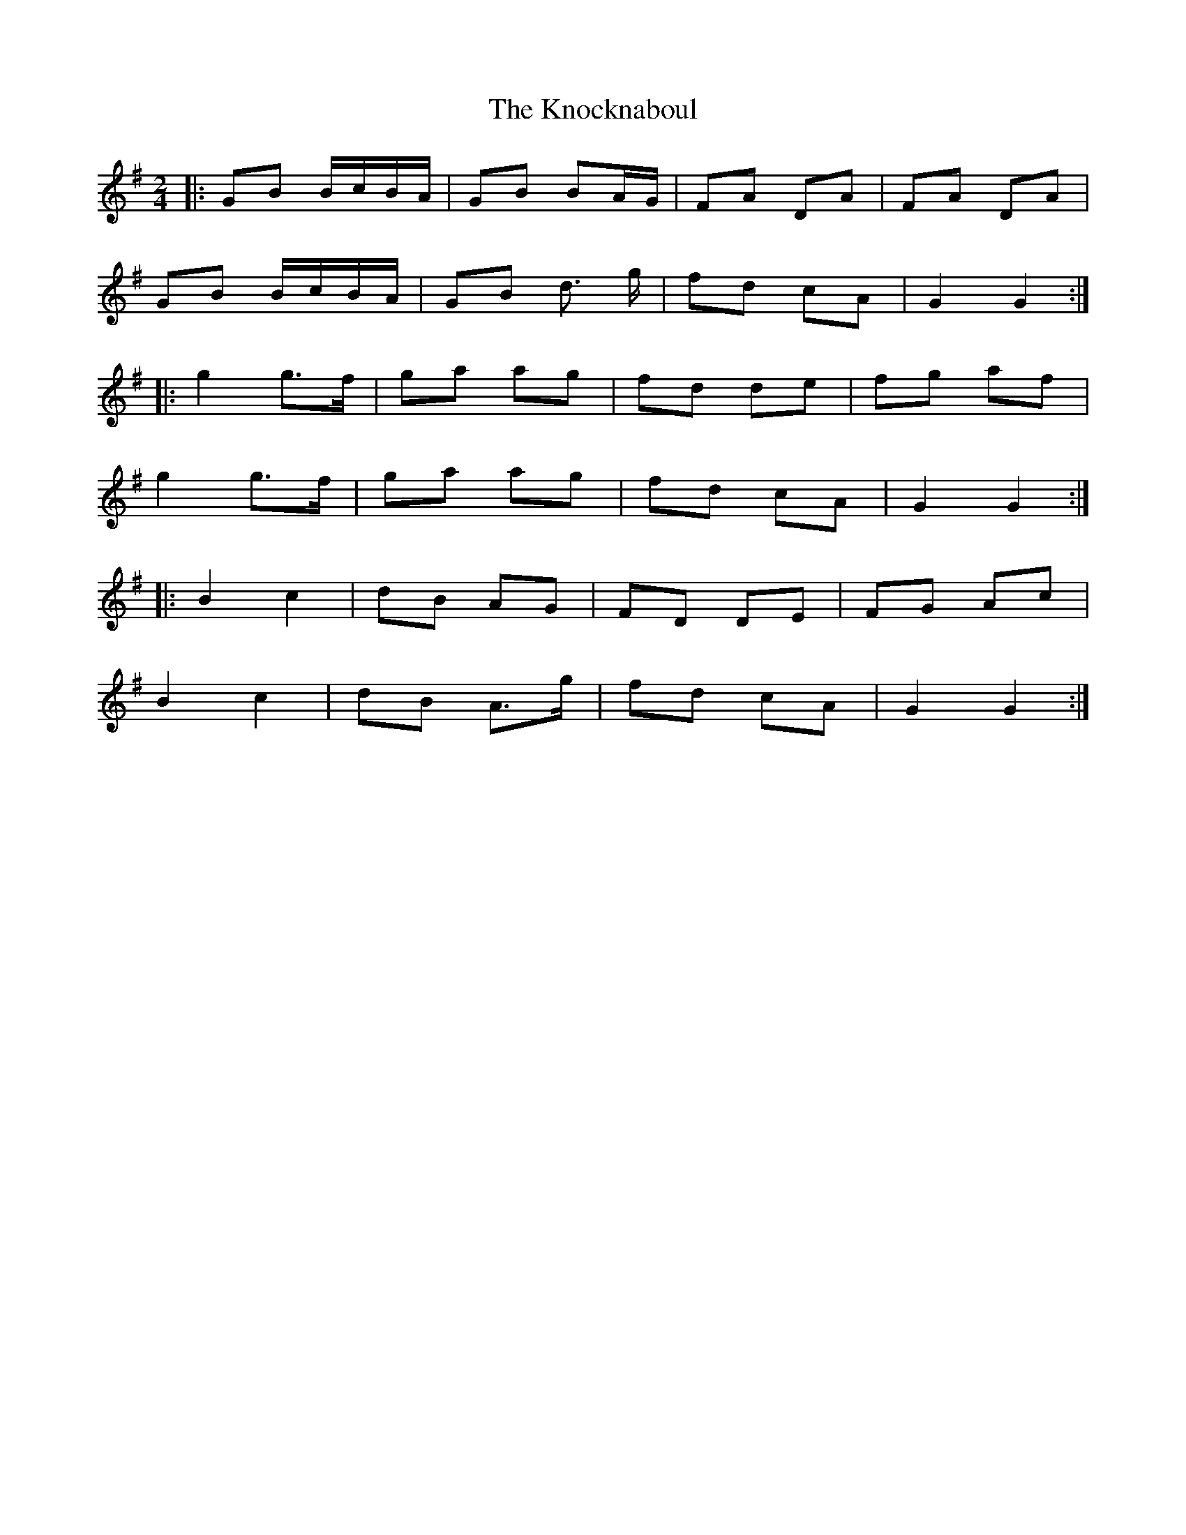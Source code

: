 X: 248
T: The Knocknaboul
R: polka
M: 2/4
L: 1/8
K: Gmaj
|:GB B/c/B/A/|GB BA/G/|FA DA|FA DA|
GB B/c/B/A/|GB d> g|fd cA|G2 G2:|
|:g2 g>f|ga ag|fd de|fg af|
g2 g>f|ga ag|fd cA|G2 G2:|
|:B2 c2|dB AG|FD DE|FG Ac|
B2 c2|dB A>g|fd cA|G2 G2:|
